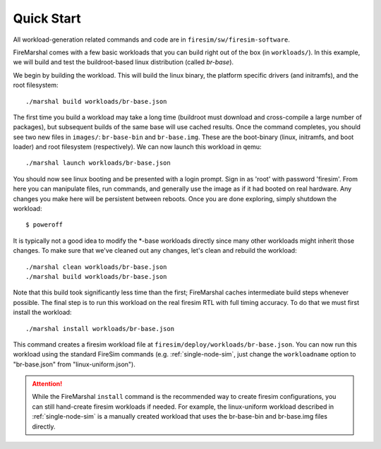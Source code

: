 Quick Start
--------------------------------------

All workload-generation related commands and code are in ``firesim/sw/firesim-software``.

FireMarshal comes with a few basic workloads that you can build right out of
the box (in ``workloads/``). In this example, we will build and test the
buildroot-based linux distribution (called *br-base*).

We begin by building the workload. This will build the linux binary, the platform
specific drivers (and initramfs), and the root filesystem:

::

  ./marshal build workloads/br-base.json

The first time you build a workload may take a long time (buildroot must
download and cross-compile a large number of packages), but subsequent builds
of the same base will use cached results. Once the command completes, you
should see two new files in ``images/``: ``br-base-bin`` and ``br-base.img``.
These are the boot-binary (linux, initramfs, and boot loader) and root filesystem
(respectively). We can now launch this workload in qemu:

::

  ./marshal launch workloads/br-base.json

You should now see linux booting and be presented with a login prompt. Sign in
as 'root' with password 'firesim'. From here you can manipulate files, run
commands, and generally use the image as if it had booted on real hardware. Any
changes you make here will be persistent between reboots. Once you are done
exploring, simply shutdown the workload:

::

  $ poweroff

It is typically not a good idea to modify the \*-base workloads directly since
many other workloads might inherit those changes. To make sure that we've
cleaned out any changes, let's clean and rebuild the workload:

::

  ./marshal clean workloads/br-base.json
  ./marshal build workloads/br-base.json

Note that this build took significantly less time than the first; FireMarshal
caches intermediate build steps whenever possible. The final step is to run
this workload on the real firesim RTL with full timing accuracy. To do that we
must first install the workload:

::

  ./marshal install workloads/br-base.json

This command creates a firesim workload file at
``firesim/deploy/workloads/br-base.json``. You can now run this workload using
the standard FireSim commands (e.g. :ref:`single-node-sim`, just change the
``workloadname`` option to "br-base.json" from "linux-uniform.json"). 

.. attention:: While the FireMarshal ``install`` command is the recommended way to create
  firesim configurations, you can still hand-create firesim workloads if needed.
  For example, the linux-uniform workload described in :ref:`single-node-sim` is
  a manually created workload that uses the br-base-bin and br-base.img files
  directly. 
